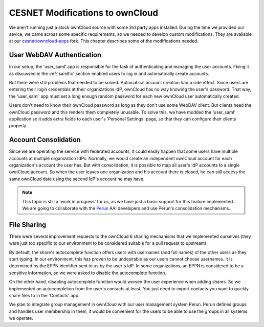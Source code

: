 .. _cesnet-modifications:

CESNET Modifications to ownCloud
================================

We aren't running just a stock ownCloud source
with some 3rd party apps installed. During the
time we provided our sevice, we came across some
specific requirements, so we needed to develop
custom modifications. They are available at
our `cesnet/owncloud-apps`_ fork. This chapter
describes some of the modifications needed.

User WebDAV Authentication
--------------------------

In our setup, the 'user_saml' app is responsible for the task
of authenticating and managing the user accounts. Fixing it
as discussed in the :ref:`samlfix` section enabled users
to log in and automatically create accounts.

But there were still problems that needed to be solved. Automatical
account creation had a side effect. Since users are entering their
login credentials at their organizations IdP, ownCloud has no
way knowing the user's password. That way, the 'user_saml' app must
set a long enough random password for each new ownCloud user
automatically created.

Users don't need to know their ownCloud password as long as they don't
use some WebDAV client. But clients need the ownCloud password and this
renders them completely unusable. To solve this, we have modded
the 'user_saml' application so it adds extra fields
to each user's 'Personal Settings' page, so that they can configure
their clients properly.

.. image:: images/modifications/setWDpwd.png

Account Consolidation
---------------------

Since we are operating the service
with federated accounts, it could easily happen
that some users have multiple accounts at multiple organization IdPs.
Normally, we would create an independent ownCloud account for each organization's
account the user has. But with consolidation, it is possible to map
all user's IdP accounts to a single ownCloud account. So when the user
leaves one organization and his account there is closed, he can still access
the same ownCloud data using the second IdP's account he may have.

.. NOTE::
	This topic is still a 'work in progress' for us, as we have just
	a basic support for this feature implemented. We are going to
	collaborate with the Perun_ AAI developers and use Perun's
	consolidation mechanisms.


File Sharing
------------

There were several improvement requests to the ownCloud 6 sharing
mechanisms that we implemented ourselves (they were just too specific
to our environment to be considered suitable for a pull request to upstream).

By default, the share's autocomplete function offers users with usernames (and full names)
of the other users as they start typing. In our environment, this has
proven to be undesirable as our users cannot choose usernames. It is determined
by the EPPN identifier sent to us by the user's IdP. In some organizations,
an EPPN is considered to be a sensitive information, so we were asked
to disable the autocomplete function.

On the other hand, disabling autocomplete function would worsen the user experience when adding shares.
So we implemented an autocompletion from the user's contacts at least. You just need
to import contacts you want to quickly share files to in the 'Contacts' app.

We plan to integrate group management in ownCloud with our user management
system Perun. Perun defines groups and handles user membership in them, it
would be convenient for the users to be able to use the groups in all
systems we operate.

.. links:

.. _`cesnet/owncloud-apps`: https://github.com/CESNET/owncloud-apps
.. _Perun: https://github.com/CESNET/perun
